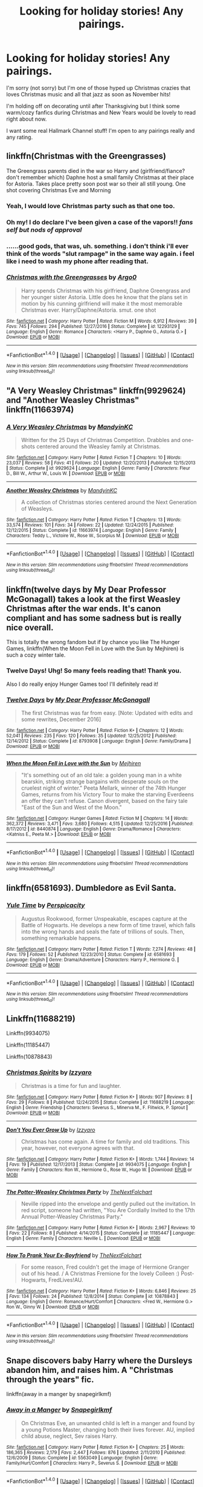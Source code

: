 #+TITLE: Looking for holiday stories! Any pairings.

* Looking for holiday stories! Any pairings.
:PROPERTIES:
:Author: TrulyOutrageous89
:Score: 4
:DateUnix: 1510641254.0
:DateShort: 2017-Nov-14
:FlairText: Request
:END:
I'm sorry (not sorry) but I'm one of those hyped up Christmas crazies that loves Christmas music and all that jazz as soon as November hits!

I'm holding off on decorating until after Thanksgiving but I think some warm/cozy fanfics during Christmas and New Years would be lovely to read right about now.

I want some real Hallmark Channel stuff! I'm open to any pairings really and any rating.


** linkffn(Christmas with the Greengrasses)

The Greengrass parents died in the war so Harry and (girlfriend/fiance? don't remember which) Daphne host a small family Christmas at their place for Astoria. Takes place pretty soon post war so their all still young. One shot covering Christmas Eve and Morning
:PROPERTIES:
:Author: Yes_I_Know_Im_Stupid
:Score: 6
:DateUnix: 1510646576.0
:DateShort: 2017-Nov-14
:END:

*** Yeah, I would love Christmas party such as that one too.
:PROPERTIES:
:Author: Sciny
:Score: 2
:DateUnix: 1510685322.0
:DateShort: 2017-Nov-14
:END:


*** Oh my! I do declare I've been given a case of the vapors!! /fans self but nods of approval/
:PROPERTIES:
:Author: TrulyOutrageous89
:Score: 2
:DateUnix: 1510703061.0
:DateShort: 2017-Nov-15
:END:


*** ......good gods, that was, uh. something. i don't think i'll ever think of the words "slut rampage" in the same way again. i feel like i need to wash my phone after reading that.
:PROPERTIES:
:Author: scoobysnaxxx
:Score: 2
:DateUnix: 1510756161.0
:DateShort: 2017-Nov-15
:END:


*** [[http://www.fanfiction.net/s/12293129/1/][*/Christmas with the Greengrasses/*]] by [[https://www.fanfiction.net/u/3399412/Argo0][/Argo0/]]

#+begin_quote
  Harry spends Christmas with his girlfriend, Daphne Greengrass and her younger sister Astoria. Little does he know that the plans set in motion by his cunning girlfriend will make it the most memorable Christmas ever. Harry/Daphne/Astoria. smut. one shot
#+end_quote

^{/Site/: [[http://www.fanfiction.net/][fanfiction.net]] *|* /Category/: Harry Potter *|* /Rated/: Fiction M *|* /Words/: 6,912 *|* /Reviews/: 39 *|* /Favs/: 745 *|* /Follows/: 294 *|* /Published/: 12/27/2016 *|* /Status/: Complete *|* /id/: 12293129 *|* /Language/: English *|* /Genre/: Romance *|* /Characters/: <Harry P., Daphne G., Astoria G.> *|* /Download/: [[http://www.ff2ebook.com/old/ffn-bot/index.php?id=12293129&source=ff&filetype=epub][EPUB]] or [[http://www.ff2ebook.com/old/ffn-bot/index.php?id=12293129&source=ff&filetype=mobi][MOBI]]}

--------------

*FanfictionBot*^{1.4.0} *|* [[[https://github.com/tusing/reddit-ffn-bot/wiki/Usage][Usage]]] | [[[https://github.com/tusing/reddit-ffn-bot/wiki/Changelog][Changelog]]] | [[[https://github.com/tusing/reddit-ffn-bot/issues/][Issues]]] | [[[https://github.com/tusing/reddit-ffn-bot/][GitHub]]] | [[[https://www.reddit.com/message/compose?to=tusing][Contact]]]

^{/New in this version: Slim recommendations using/ ffnbot!slim! /Thread recommendations using/ linksub(thread_id)!}
:PROPERTIES:
:Author: FanfictionBot
:Score: 1
:DateUnix: 1510646589.0
:DateShort: 2017-Nov-14
:END:


** "A Very Weasley Christmas" linkffn(9929624) and "Another Weasley Christmas" linkffn(11663974)
:PROPERTIES:
:Author: Lucylouluna
:Score: 3
:DateUnix: 1510644086.0
:DateShort: 2017-Nov-14
:END:

*** [[http://www.fanfiction.net/s/9929624/1/][*/A Very Weasley Christmas/*]] by [[https://www.fanfiction.net/u/4020275/MandyinKC][/MandyinKC/]]

#+begin_quote
  Written for the 25 Days of Christmas Competition. Drabbles and one-shots centered around the Weasley family at Christmas.
#+end_quote

^{/Site/: [[http://www.fanfiction.net/][fanfiction.net]] *|* /Category/: Harry Potter *|* /Rated/: Fiction T *|* /Chapters/: 10 *|* /Words/: 23,037 *|* /Reviews/: 58 *|* /Favs/: 41 *|* /Follows/: 20 *|* /Updated/: 12/20/2013 *|* /Published/: 12/15/2013 *|* /Status/: Complete *|* /id/: 9929624 *|* /Language/: English *|* /Genre/: Family *|* /Characters/: Fleur D., Bill W., Arthur W., Louis W. *|* /Download/: [[http://www.ff2ebook.com/old/ffn-bot/index.php?id=9929624&source=ff&filetype=epub][EPUB]] or [[http://www.ff2ebook.com/old/ffn-bot/index.php?id=9929624&source=ff&filetype=mobi][MOBI]]}

--------------

[[http://www.fanfiction.net/s/11663974/1/][*/Another Weasley Christmas/*]] by [[https://www.fanfiction.net/u/4020275/MandyinKC][/MandyinKC/]]

#+begin_quote
  A collection of Christmas stories centered around the Next Generation of Weasleys.
#+end_quote

^{/Site/: [[http://www.fanfiction.net/][fanfiction.net]] *|* /Category/: Harry Potter *|* /Rated/: Fiction T *|* /Chapters/: 13 *|* /Words/: 33,574 *|* /Reviews/: 101 *|* /Favs/: 34 *|* /Follows/: 22 *|* /Updated/: 12/24/2015 *|* /Published/: 12/12/2015 *|* /Status/: Complete *|* /id/: 11663974 *|* /Language/: English *|* /Genre/: Family *|* /Characters/: Teddy L., Victoire W., Rose W., Scorpius M. *|* /Download/: [[http://www.ff2ebook.com/old/ffn-bot/index.php?id=11663974&source=ff&filetype=epub][EPUB]] or [[http://www.ff2ebook.com/old/ffn-bot/index.php?id=11663974&source=ff&filetype=mobi][MOBI]]}

--------------

*FanfictionBot*^{1.4.0} *|* [[[https://github.com/tusing/reddit-ffn-bot/wiki/Usage][Usage]]] | [[[https://github.com/tusing/reddit-ffn-bot/wiki/Changelog][Changelog]]] | [[[https://github.com/tusing/reddit-ffn-bot/issues/][Issues]]] | [[[https://github.com/tusing/reddit-ffn-bot/][GitHub]]] | [[[https://www.reddit.com/message/compose?to=tusing][Contact]]]

^{/New in this version: Slim recommendations using/ ffnbot!slim! /Thread recommendations using/ linksub(thread_id)!}
:PROPERTIES:
:Author: FanfictionBot
:Score: 2
:DateUnix: 1510644103.0
:DateShort: 2017-Nov-14
:END:


** linkffn(twelve days by My Dear Professor McGonagall) takes a look at the first Weasley Christmas after the war ends. It's canon compliant and has some sadness but is really nice overall.

This is totally the wrong fandom but if by chance you like The Hunger Games, linkffn(When the Moon Fell in Love with the Sun by Mejhiren) is such a cozy winter tale.
:PROPERTIES:
:Author: orangedarkchocolate
:Score: 3
:DateUnix: 1510674485.0
:DateShort: 2017-Nov-14
:END:

*** Twelve Days! Uhg! So many feels reading that! Thank you.

Also I do really enjoy Hunger Games too! I'll definitely read it!
:PROPERTIES:
:Author: TrulyOutrageous89
:Score: 2
:DateUnix: 1510812323.0
:DateShort: 2017-Nov-16
:END:


*** [[http://www.fanfiction.net/s/8793908/1/][*/Twelve Days/*]] by [[https://www.fanfiction.net/u/2814689/My-Dear-Professor-McGonagall][/My Dear Professor McGonagall/]]

#+begin_quote
  The first Christmas was far from easy. [Note: Updated with edits and some rewrites, December 2016]
#+end_quote

^{/Site/: [[http://www.fanfiction.net/][fanfiction.net]] *|* /Category/: Harry Potter *|* /Rated/: Fiction K+ *|* /Chapters/: 12 *|* /Words/: 52,041 *|* /Reviews/: 235 *|* /Favs/: 120 *|* /Follows/: 35 *|* /Updated/: 12/25/2012 *|* /Published/: 12/14/2012 *|* /Status/: Complete *|* /id/: 8793908 *|* /Language/: English *|* /Genre/: Family/Drama *|* /Download/: [[http://www.ff2ebook.com/old/ffn-bot/index.php?id=8793908&source=ff&filetype=epub][EPUB]] or [[http://www.ff2ebook.com/old/ffn-bot/index.php?id=8793908&source=ff&filetype=mobi][MOBI]]}

--------------

[[http://www.fanfiction.net/s/8440874/1/][*/When the Moon Fell in Love with the Sun/*]] by [[https://www.fanfiction.net/u/1699351/Mejhiren][/Mejhiren/]]

#+begin_quote
  "It's something out of an old tale: a golden young man in a white bearskin, striking strange bargains with desperate souls on the cruelest night of winter." Peeta Mellark, winner of the 74th Hunger Games, returns from his Victory Tour to make the starving Everdeens an offer they can't refuse. Canon divergent, based on the fairy tale "East of the Sun and West of the Moon."
#+end_quote

^{/Site/: [[http://www.fanfiction.net/][fanfiction.net]] *|* /Category/: Hunger Games *|* /Rated/: Fiction M *|* /Chapters/: 14 *|* /Words/: 362,372 *|* /Reviews/: 3,471 *|* /Favs/: 3,680 *|* /Follows/: 4,515 *|* /Updated/: 12/25/2016 *|* /Published/: 8/17/2012 *|* /id/: 8440874 *|* /Language/: English *|* /Genre/: Drama/Romance *|* /Characters/: <Katniss E., Peeta M.> *|* /Download/: [[http://www.ff2ebook.com/old/ffn-bot/index.php?id=8440874&source=ff&filetype=epub][EPUB]] or [[http://www.ff2ebook.com/old/ffn-bot/index.php?id=8440874&source=ff&filetype=mobi][MOBI]]}

--------------

*FanfictionBot*^{1.4.0} *|* [[[https://github.com/tusing/reddit-ffn-bot/wiki/Usage][Usage]]] | [[[https://github.com/tusing/reddit-ffn-bot/wiki/Changelog][Changelog]]] | [[[https://github.com/tusing/reddit-ffn-bot/issues/][Issues]]] | [[[https://github.com/tusing/reddit-ffn-bot/][GitHub]]] | [[[https://www.reddit.com/message/compose?to=tusing][Contact]]]

^{/New in this version: Slim recommendations using/ ffnbot!slim! /Thread recommendations using/ linksub(thread_id)!}
:PROPERTIES:
:Author: FanfictionBot
:Score: 1
:DateUnix: 1510674514.0
:DateShort: 2017-Nov-14
:END:


** linkffn(6581693). Dumbledore as Evil Santa.
:PROPERTIES:
:Author: truncation_error
:Score: 2
:DateUnix: 1510685355.0
:DateShort: 2017-Nov-14
:END:

*** [[http://www.fanfiction.net/s/6581693/1/][*/Yule Time/*]] by [[https://www.fanfiction.net/u/1446455/Perspicacity][/Perspicacity/]]

#+begin_quote
  Augustus Rookwood, former Unspeakable, escapes capture at the Battle of Hogwarts. He develops a new form of time travel, which falls into the wrong hands and seals the fate of trillions of souls. Then, something remarkable happens.
#+end_quote

^{/Site/: [[http://www.fanfiction.net/][fanfiction.net]] *|* /Category/: Harry Potter *|* /Rated/: Fiction T *|* /Words/: 7,274 *|* /Reviews/: 48 *|* /Favs/: 179 *|* /Follows/: 52 *|* /Published/: 12/23/2010 *|* /Status/: Complete *|* /id/: 6581693 *|* /Language/: English *|* /Genre/: Drama/Adventure *|* /Characters/: Harry P., Hermione G. *|* /Download/: [[http://www.ff2ebook.com/old/ffn-bot/index.php?id=6581693&source=ff&filetype=epub][EPUB]] or [[http://www.ff2ebook.com/old/ffn-bot/index.php?id=6581693&source=ff&filetype=mobi][MOBI]]}

--------------

*FanfictionBot*^{1.4.0} *|* [[[https://github.com/tusing/reddit-ffn-bot/wiki/Usage][Usage]]] | [[[https://github.com/tusing/reddit-ffn-bot/wiki/Changelog][Changelog]]] | [[[https://github.com/tusing/reddit-ffn-bot/issues/][Issues]]] | [[[https://github.com/tusing/reddit-ffn-bot/][GitHub]]] | [[[https://www.reddit.com/message/compose?to=tusing][Contact]]]

^{/New in this version: Slim recommendations using/ ffnbot!slim! /Thread recommendations using/ linksub(thread_id)!}
:PROPERTIES:
:Author: FanfictionBot
:Score: 1
:DateUnix: 1510685385.0
:DateShort: 2017-Nov-14
:END:


** Linkffn(11688219)

Linkffn(9934075)

Linkffn(11185447)

Linkffn(10878843)
:PROPERTIES:
:Author: openthekey
:Score: 2
:DateUnix: 1510700993.0
:DateShort: 2017-Nov-15
:END:

*** [[http://www.fanfiction.net/s/11688219/1/][*/Christmas Spirits/*]] by [[https://www.fanfiction.net/u/2740971/Izzyaro][/Izzyaro/]]

#+begin_quote
  Christmas is a time for fun and laughter.
#+end_quote

^{/Site/: [[http://www.fanfiction.net/][fanfiction.net]] *|* /Category/: Harry Potter *|* /Rated/: Fiction K+ *|* /Words/: 907 *|* /Reviews/: 8 *|* /Favs/: 29 *|* /Follows/: 8 *|* /Published/: 12/24/2015 *|* /Status/: Complete *|* /id/: 11688219 *|* /Language/: English *|* /Genre/: Friendship *|* /Characters/: Severus S., Minerva M., F. Flitwick, P. Sprout *|* /Download/: [[http://www.ff2ebook.com/old/ffn-bot/index.php?id=11688219&source=ff&filetype=epub][EPUB]] or [[http://www.ff2ebook.com/old/ffn-bot/index.php?id=11688219&source=ff&filetype=mobi][MOBI]]}

--------------

[[http://www.fanfiction.net/s/9934075/1/][*/Don't You Ever Grow Up/*]] by [[https://www.fanfiction.net/u/2740971/Izzyaro][/Izzyaro/]]

#+begin_quote
  Christmas has come again. A time for family and old traditions. This year, however, not everyone agrees with that.
#+end_quote

^{/Site/: [[http://www.fanfiction.net/][fanfiction.net]] *|* /Category/: Harry Potter *|* /Rated/: Fiction K+ *|* /Words/: 1,744 *|* /Reviews/: 14 *|* /Favs/: 19 *|* /Published/: 12/17/2013 *|* /Status/: Complete *|* /id/: 9934075 *|* /Language/: English *|* /Genre/: Family *|* /Characters/: Ron W., Hermione G., Rose W., Hugo W. *|* /Download/: [[http://www.ff2ebook.com/old/ffn-bot/index.php?id=9934075&source=ff&filetype=epub][EPUB]] or [[http://www.ff2ebook.com/old/ffn-bot/index.php?id=9934075&source=ff&filetype=mobi][MOBI]]}

--------------

[[http://www.fanfiction.net/s/11185447/1/][*/The Potter-Weasley Christmas Party/*]] by [[https://www.fanfiction.net/u/2756519/TheNextFolchart][/TheNextFolchart/]]

#+begin_quote
  Neville ripped into the envelope and gently pulled out the invitation. In red script, someone had written, "You Are Cordially Invited to the 17th Annual Potter-Weasley Christmas Party."
#+end_quote

^{/Site/: [[http://www.fanfiction.net/][fanfiction.net]] *|* /Category/: Harry Potter *|* /Rated/: Fiction K+ *|* /Words/: 2,967 *|* /Reviews/: 10 *|* /Favs/: 22 *|* /Follows/: 8 *|* /Published/: 4/14/2015 *|* /Status/: Complete *|* /id/: 11185447 *|* /Language/: English *|* /Genre/: Family *|* /Characters/: Neville L. *|* /Download/: [[http://www.ff2ebook.com/old/ffn-bot/index.php?id=11185447&source=ff&filetype=epub][EPUB]] or [[http://www.ff2ebook.com/old/ffn-bot/index.php?id=11185447&source=ff&filetype=mobi][MOBI]]}

--------------

[[http://www.fanfiction.net/s/10878843/1/][*/How To Prank Your Ex-Boyfriend/*]] by [[https://www.fanfiction.net/u/2756519/TheNextFolchart][/TheNextFolchart/]]

#+begin_quote
  For some reason, Fred couldn't get the image of Hermione Granger out of his head. / A Christmas Fremione for the lovely Colleen :) Post-Hogwarts, FredLives!AU.
#+end_quote

^{/Site/: [[http://www.fanfiction.net/][fanfiction.net]] *|* /Category/: Harry Potter *|* /Rated/: Fiction K+ *|* /Words/: 6,846 *|* /Reviews/: 25 *|* /Favs/: 134 *|* /Follows/: 24 *|* /Published/: 12/8/2014 *|* /Status/: Complete *|* /id/: 10878843 *|* /Language/: English *|* /Genre/: Romance/Hurt/Comfort *|* /Characters/: <Fred W., Hermione G.> Ron W., Ginny W. *|* /Download/: [[http://www.ff2ebook.com/old/ffn-bot/index.php?id=10878843&source=ff&filetype=epub][EPUB]] or [[http://www.ff2ebook.com/old/ffn-bot/index.php?id=10878843&source=ff&filetype=mobi][MOBI]]}

--------------

*FanfictionBot*^{1.4.0} *|* [[[https://github.com/tusing/reddit-ffn-bot/wiki/Usage][Usage]]] | [[[https://github.com/tusing/reddit-ffn-bot/wiki/Changelog][Changelog]]] | [[[https://github.com/tusing/reddit-ffn-bot/issues/][Issues]]] | [[[https://github.com/tusing/reddit-ffn-bot/][GitHub]]] | [[[https://www.reddit.com/message/compose?to=tusing][Contact]]]

^{/New in this version: Slim recommendations using/ ffnbot!slim! /Thread recommendations using/ linksub(thread_id)!}
:PROPERTIES:
:Author: FanfictionBot
:Score: 1
:DateUnix: 1510701013.0
:DateShort: 2017-Nov-15
:END:


** Snape discovers baby Harry where the Dursleys abandon him, and raises him. A "Christmas through the years" fic.

linkffn(away in a manger by snapegirlkmf)
:PROPERTIES:
:Author: t1mepiece
:Score: 2
:DateUnix: 1510702598.0
:DateShort: 2017-Nov-15
:END:

*** [[http://www.fanfiction.net/s/5563049/1/][*/Away in a Manger/*]] by [[https://www.fanfiction.net/u/1386923/Snapegirlkmf][/Snapegirlkmf/]]

#+begin_quote
  On Christmas Eve, an unwanted child is left in a manger and found by a young Potions Master, changing both their lives forever. AU, implied child abuse, neglect, Sev raises Harry.
#+end_quote

^{/Site/: [[http://www.fanfiction.net/][fanfiction.net]] *|* /Category/: Harry Potter *|* /Rated/: Fiction K+ *|* /Chapters/: 25 *|* /Words/: 186,365 *|* /Reviews/: 2,179 *|* /Favs/: 2,447 *|* /Follows/: 876 *|* /Updated/: 2/11/2010 *|* /Published/: 12/6/2009 *|* /Status/: Complete *|* /id/: 5563049 *|* /Language/: English *|* /Genre/: Family/Hurt/Comfort *|* /Characters/: Harry P., Severus S. *|* /Download/: [[http://www.ff2ebook.com/old/ffn-bot/index.php?id=5563049&source=ff&filetype=epub][EPUB]] or [[http://www.ff2ebook.com/old/ffn-bot/index.php?id=5563049&source=ff&filetype=mobi][MOBI]]}

--------------

*FanfictionBot*^{1.4.0} *|* [[[https://github.com/tusing/reddit-ffn-bot/wiki/Usage][Usage]]] | [[[https://github.com/tusing/reddit-ffn-bot/wiki/Changelog][Changelog]]] | [[[https://github.com/tusing/reddit-ffn-bot/issues/][Issues]]] | [[[https://github.com/tusing/reddit-ffn-bot/][GitHub]]] | [[[https://www.reddit.com/message/compose?to=tusing][Contact]]]

^{/New in this version: Slim recommendations using/ ffnbot!slim! /Thread recommendations using/ linksub(thread_id)!}
:PROPERTIES:
:Author: FanfictionBot
:Score: 1
:DateUnix: 1510702625.0
:DateShort: 2017-Nov-15
:END:
